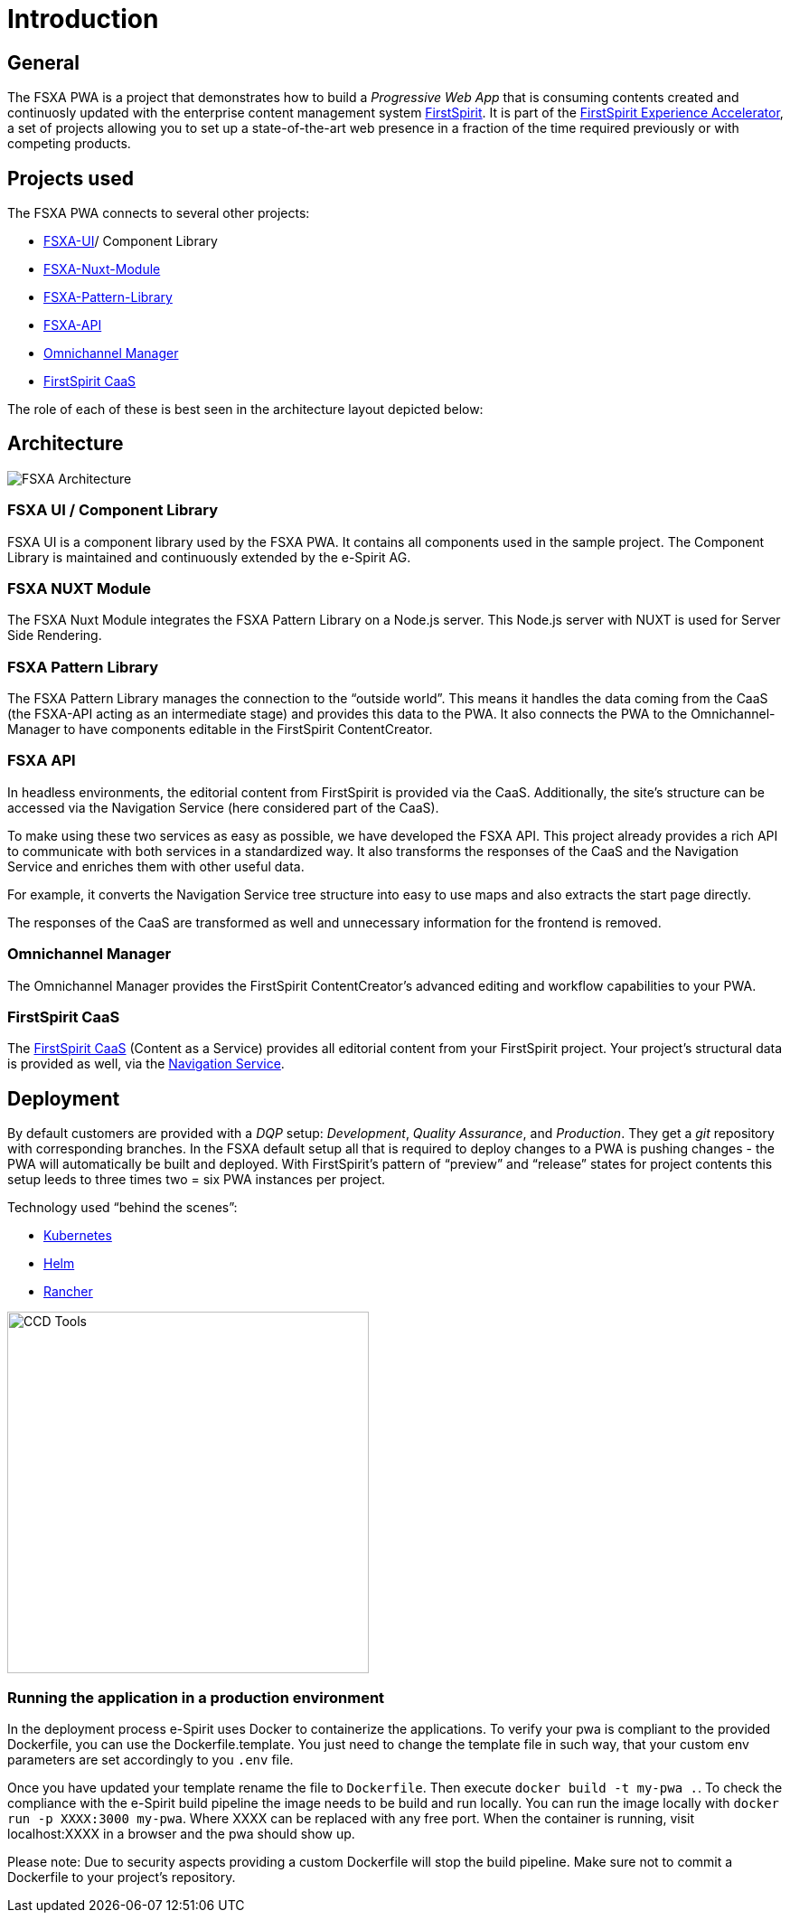 = Introduction

:moduledir: ..
:imagesdir: {moduledir}/images

== General

The FSXA PWA is a project that demonstrates how to build a _Progressive Web App_ that is consuming contents created and continuosly updated with the enterprise content management system https://www.e-spirit.com/en/product/firstspirit-dxp/enterprise-cms/[FirstSpirit]. It is part of the https://docs.e-spirit.com/module/fsxa/[FirstSpirit Experience Accelerator], a set of projects allowing you to set up a state-of-the-art web presence in a fraction of the time required previously or with competing products.

== Projects used

The FSXA PWA connects to several other projects:

* https://github.com/e-Spirit/fsxa-ui[FSXA-UI]/ Component Library
* https://github.com/e-Spirit/fsxa-nuxt-module[FSXA-Nuxt-Module]
* https://github.com/e-Spirit/fsxa-pattern-library[FSXA-Pattern-Library]
* https://github.com/e-Spirit/fsxa-api[FSXA-API]
* http://docs.e-spirit.com/tpp/[Omnichannel Manager]
* https://docs.e-spirit.com/module/caas-platform/CaaS_Platform_Documentation_EN.html[FirstSpirit CaaS]

The role of each of these is best seen in the architecture layout depicted below:

== Architecture

image:FSXA_PWA_Architecture.svg[FSXA Architecture]

=== FSXA UI / Component Library

FSXA UI is a component library used by the FSXA PWA. It contains all components used in the sample project. The Component Library is maintained and continuously extended by the e-Spirit AG.

=== FSXA NUXT Module

The FSXA Nuxt Module integrates the FSXA Pattern Library on a Node.js server. This Node.js server with NUXT is used for Server Side Rendering.

=== FSXA Pattern Library

The FSXA Pattern Library manages the connection to the "`outside world`". This means it handles the data coming from the CaaS (the FSXA-API acting as an intermediate stage) and provides this data to the PWA. It also connects the PWA to the Omnichannel-Manager to have components editable in the FirstSpirit ContentCreator.

=== FSXA API

In headless environments, the editorial content from FirstSpirit is provided via the CaaS. Additionally, the site’s structure can be accessed via the Navigation Service (here considered part of the CaaS).

To make using these two services as easy as possible, we have developed the FSXA API. This project already provides a rich API to communicate with both services in a standardized way. It also transforms the responses of the CaaS and the Navigation Service and enriches them with other useful data.

For example, it converts the Navigation Service tree structure into easy to use maps and also extracts the start page directly.

The responses of the CaaS are transformed as well and unnecessary information for the frontend is removed.

=== Omnichannel Manager

The Omnichannel Manager provides the FirstSpirit ContentCreator’s advanced editing and workflow capabilities to your PWA.

=== FirstSpirit CaaS

The https://docs.e-spirit.com/module/caas/CaaS_Platform_Documentation_EN.html[FirstSpirit CaaS] (Content as a Service) provides all editorial content from your FirstSpirit project. Your project’s structural data is provided as well, via the https://docs.e-spirit.com/module/caas/CaaS_Platform_Documentation_EN.html[Navigation Service].

== Deployment

By default customers are provided with a _DQP_ setup: _Development_, _Quality Assurance_, and _Production_. They get a _git_ repository with corresponding branches. In the FSXA default setup all that is required to deploy changes to a PWA is pushing changes - the PWA will automatically be built and deployed. With FirstSpirit’s pattern of "`preview`" and "`release`" states for project contents this setup leeds to three times two = six PWA instances per project.

Technology used "`behind the scenes`":

* https://kubernetes.io/[Kubernetes]
* https://helm.sh/[Helm]
* https://rancher.com/[Rancher]

image:ccd_tools.svg[CCD Tools,400]

=== Running the application in a production environment
In the deployment process e-Spirit uses Docker to containerize the applications.
To verify your pwa is compliant to the provided Dockerfile, you can use the Dockerfile.template.
You just need to change the template file in such way, that your custom env parameters are set accordingly to you `.env` file.

Once you have updated your template rename the file to `Dockerfile`.
Then execute `docker build -t my-pwa .`. 
To check the compliance with the e-Spirit build pipeline the image needs to be build and run locally.
You can run the image locally with `docker run -p XXXX:3000 my-pwa`. 
Where XXXX can be replaced with any free port. 
When the container is running, visit localhost:XXXX in a browser and the pwa should show up.

Please note: 
Due to security aspects providing a custom Dockerfile will stop the build pipeline. 
Make sure not to commit a Dockerfile to your project's repository.

